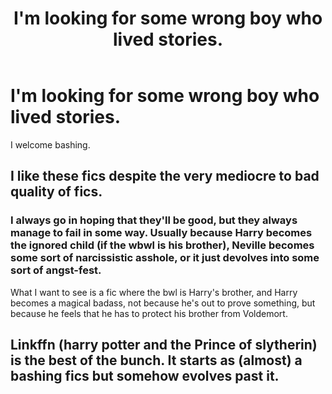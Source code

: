 #+TITLE: I'm looking for some wrong boy who lived stories.

* I'm looking for some wrong boy who lived stories.
:PROPERTIES:
:Score: 5
:DateUnix: 1462067383.0
:DateShort: 2016-May-01
:FlairText: Request
:END:
I welcome bashing.


** I like these fics despite the very mediocre to bad quality of fics.
:PROPERTIES:
:Author: Tarethnamath
:Score: 2
:DateUnix: 1462071817.0
:DateShort: 2016-May-01
:END:

*** I always go in hoping that they'll be good, but they always manage to fail in some way. Usually because Harry becomes the ignored child (if the wbwl is his brother), Neville becomes some sort of narcissistic asshole, or it just devolves into some sort of angst-fest.

What I want to see is a fic where the bwl is Harry's brother, and Harry becomes a magical badass, not because he's out to prove something, but because he feels that he has to protect his brother from Voldemort.
:PROPERTIES:
:Author: psi567
:Score: 2
:DateUnix: 1462238524.0
:DateShort: 2016-May-03
:END:


** Linkffn (harry potter and the Prince of slytherin) is the best of the bunch. It starts as (almost) a bashing fics but somehow evolves past it.
:PROPERTIES:
:Author: Seeker0fTruth
:Score: 1
:DateUnix: 1462119212.0
:DateShort: 2016-May-01
:END:
